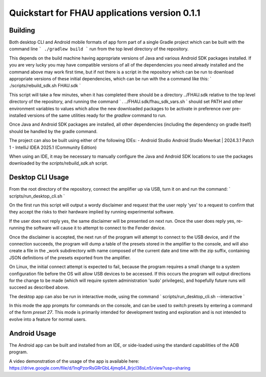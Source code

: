 Quickstart for FHAU applications version 0.1.1
##############################################

Building
--------

Both desktop CLI and Android mobile formats of app form part of a single Gradle 
project which can be built with the command line
```
./gradlew build
```
run from the top level directory of the repository.

This depends on the build machine having appropriate versions of Java and 
various Android SDK packages installed.  If you are very lucky you may 
have compatible versions of all of the dependencies you need already 
installed and the command above may work first time, but if not there is a 
script in the repository which can be run to download appropriate 
versions of these initial dependencies, which can be run with the a command 
like this:
`
./scripts/rebuild_sdk.sh FHAU.sdk
`

This script will take a few minutes, when it has completed there should be a directory
../FHAU.sdk relative to the top level directory of the repository, and running the 
command 
`
. ../FHAU.sdk/fhau_sdk_vars.sh
`
should set PATH and other environment variables to values which allow the new 
downloaded packages to be activate in preference over pre-installed versions
of the same utilities ready for the `gradlew` command to run.

Once Java and Android SDK packages are installed, all other dependencies (including
the dependency on gradle itself) should be handled by the gradle command.

The project can also be built using either of the following IDEs:
- Android Studio Android Studio Meerkat | 2024.3.1 Patch 1
- IntelliJ IDEA 2025.1 (Community Edition)

When using an IDE, it may be necessary to manually configure the Java and Android SDK 
locations to use the packages downloaded by the `scripts/rebuild_sdk.sh` script.

Desktop CLI Usage
-----------------

From the root directory of the repository, connect the amplifier up via USB, turn it on
and run the command:
`
scripts/run_desktop_cli.sh
`

On the first run this script will output a wordy disclaimer and request
that the user reply 'yes' to a request to confirm that they accept the 
risks to their hardware implied by running experimental software.

If the user does not reply yes, the same disclaimer will be presented 
on next run.  Once the user does reply yes, re-running the software 
will cause it to attempt to connect to the Fender device.  

Once the disclaimer is accepted, the next run of the program will
attempt to connect to the USB device, and if the connection succeeds, 
the program will dump a table of the presets stored in the amplifier 
to the console, and will also create a file in the _work subdirectory 
with name composed of the current date and time with the zip suffix, 
containing JSON definitions of the presets exported from the amplifier.

On Linux, the initial connect attempt is expected to fail, because
the program requires a small change to a system configuration file
before the OS will allow USB devices to be accessed.  If this 
occurs the program will output directions for the change to be 
made (which will require system administration 'sudo' privileges),
and hopefully future runs will succeed as described above.

The desktop app can also be run in interactive mode, using the command
`
scripts/run_desktop_cli.sh --interactive
`

In this mode the app prompts for commands on the console, and can 
be used to switch presets by entering a command of the 
form `preset 27`.  This mode is primarily intended for development
testing and exploration and is not intended to evolve into a 
feature for normal users.

Android Usage
-------------

The Android app can be built and installed from an IDE, or side-loaded using
the standard capabilities of the ADB program.

A video demonstration of the usage of the app is available here:
https://drive.google.com/file/d/1nqPzorRsGRrGbL4jmq64_8rjcI38sLn5/view?usp=sharing


